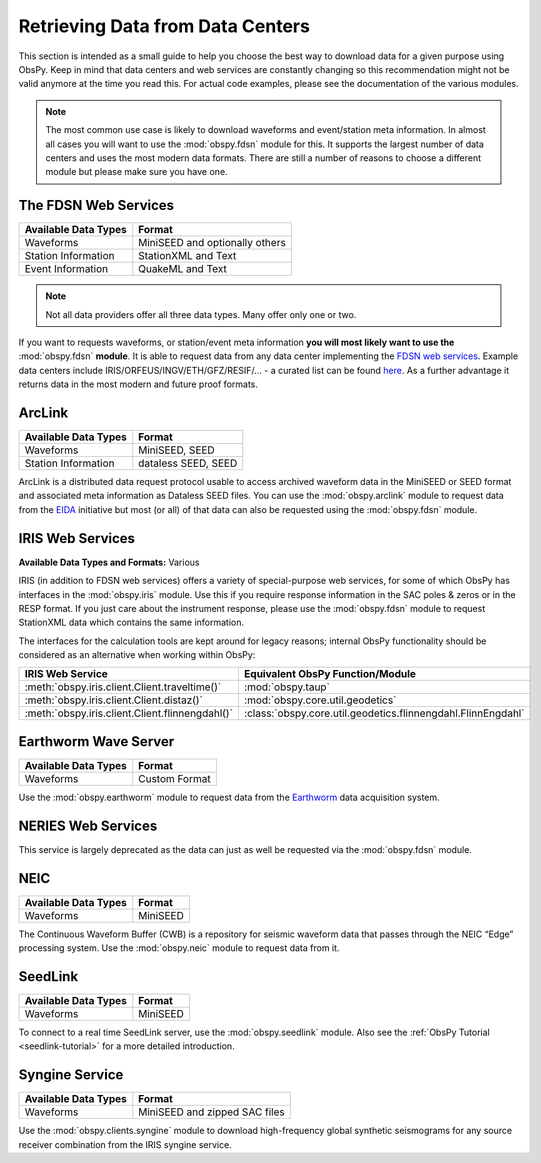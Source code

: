 =================================
Retrieving Data from Data Centers
=================================

This section is intended as a small guide to help you choose the best way to
download data for a given purpose using ObsPy. Keep in mind that data centers
and web services are constantly changing so this recommendation might not be
valid anymore at the time you read this. For actual code examples, please see
the documentation of the various modules.

.. note::

    The most common use case is likely to download waveforms and event/station
    meta information. In almost all cases you will want to use the
    :mod:`obspy.fdsn` module for this. It supports the largest number of data
    centers and uses the most modern data formats. There are still a number of
    reasons to choose a different module but please make sure you have one.

---------------------
The FDSN Web Services
---------------------

+----------------------+--------------------------------+
| Available Data Types | Format                         |
+======================+================================+
| Waveforms            | MiniSEED and optionally others |
+----------------------+--------------------------------+
| Station Information  | StationXML and Text            |
+----------------------+--------------------------------+
| Event Information    | QuakeML and Text               |
+----------------------+--------------------------------+

.. note::

    Not all data providers offer all three data types. Many offer only one or two.

If you want to requests waveforms, or station/event meta information **you will
most likely want to use the** :mod:`obspy.fdsn` **module**. It is able to
request data from any data center implementing the `FDSN web services
<https://www.fdsn.org/webservices/>`_. Example data centers include
IRIS/ORFEUS/INGV/ETH/GFZ/RESIF/... - a curated list can be found `here
<https://www.fdsn.org/webservices/datacenters/>`_. As a further advantage it
returns data in the most modern and future proof formats.

-------
ArcLink
-------

+----------------------+--------------------------------+
| Available Data Types | Format                         |
+======================+================================+
| Waveforms            | MiniSEED, SEED                 |
+----------------------+--------------------------------+
| Station Information  | dataless SEED, SEED            |
+----------------------+--------------------------------+

ArcLink is a distributed data request protocol usable to access archived
waveform data in the MiniSEED or SEED format and associated meta information as
Dataless SEED files. You can use the :mod:`obspy.arclink` module to request
data from the `EIDA <http://www.orfeus-eu.org/eida/>`_ initiative but most (or
all) of that data can also be requested using the :mod:`obspy.fdsn` module.

-----------------
IRIS Web Services
-----------------

**Available Data Types and Formats:** Various

IRIS (in addition to FDSN web services) offers a variety of special-purpose web
services, for some of which ObsPy has interfaces in the :mod:`obspy.iris`
module. Use this if you require response information in the SAC poles & zeros
or in the RESP format. If you just care about the instrument response, please
use the :mod:`obspy.fdsn` module to request StationXML data which contains the
same information.

The interfaces for the calculation tools are kept around for legacy reasons;
internal ObsPy functionality should be considered as an alternative when
working within ObsPy:

+--------------------------------------------------+--------------------------------------------------------------+
| IRIS Web Service                                 | Equivalent ObsPy Function/Module                             |
+==================================================+==============================================================+
| :meth:`obspy.iris.client.Client.traveltime()`    | :mod:`obspy.taup`                                            |
+--------------------------------------------------+--------------------------------------------------------------+
| :meth:`obspy.iris.client.Client.distaz()`        | :mod:`obspy.core.util.geodetics`                             |
+--------------------------------------------------+--------------------------------------------------------------+
| :meth:`obspy.iris.client.Client.flinnengdahl()`  | :class:`obspy.core.util.geodetics.flinnengdahl.FlinnEngdahl` |
+--------------------------------------------------+--------------------------------------------------------------+

---------------------
Earthworm Wave Server
---------------------

+----------------------+--------------------------------+
| Available Data Types | Format                         |
+======================+================================+
| Waveforms            | Custom Format                  |
+----------------------+--------------------------------+

Use the :mod:`obspy.earthworm` module to request data from the `Earthworm
<http://www.earthwormcentral.org/>`_ data acquisition system.

-------------------
NERIES Web Services
-------------------

This service is largely deprecated as the data can just as well be requested
via the :mod:`obspy.fdsn` module.

----
NEIC
----

+----------------------+--------------------------------+
| Available Data Types | Format                         |
+======================+================================+
| Waveforms            | MiniSEED                       |
+----------------------+--------------------------------+

The Continuous Waveform Buffer (CWB) is a repository for seismic waveform data
that passes through the NEIC “Edge” processing system. Use the
:mod:`obspy.neic` module to request data from it.

--------
SeedLink
--------

+----------------------+--------------------------------+
| Available Data Types | Format                         |
+======================+================================+
| Waveforms            | MiniSEED                       |
+----------------------+--------------------------------+

To connect to a real time SeedLink server, use the :mod:`obspy.seedlink`
module. Also see the :ref:`ObsPy Tutorial <seedlink-tutorial>` for a more
detailed introduction.

---------------
Syngine Service
---------------

+----------------------+--------------------------------+
| Available Data Types | Format                         |
+======================+================================+
| Waveforms            | MiniSEED and zipped SAC files  |
+----------------------+--------------------------------+

Use the :mod:`obspy.clients.syngine` module to download high-frequency global
synthetic seismograms for any source receiver combination from the IRIS syngine
service.
